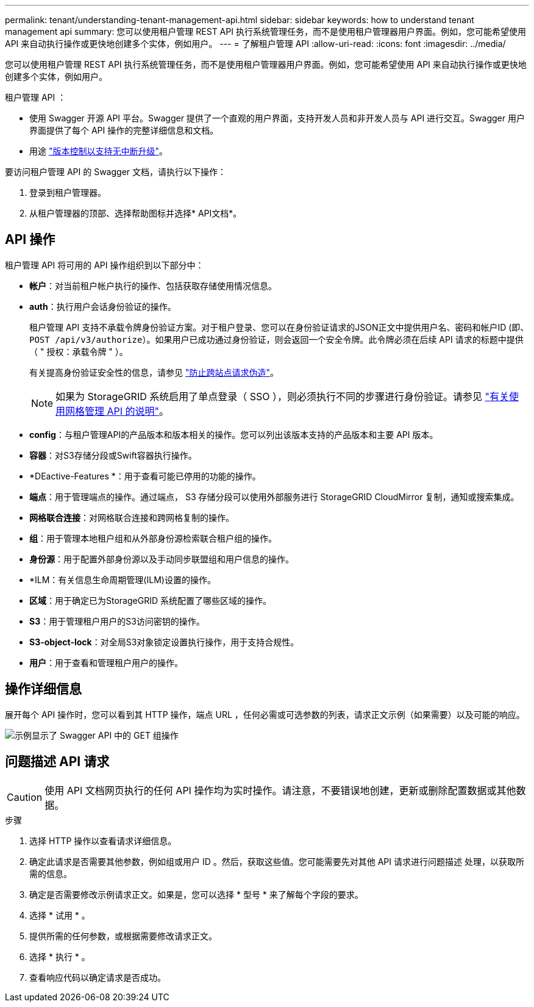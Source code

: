 ---
permalink: tenant/understanding-tenant-management-api.html 
sidebar: sidebar 
keywords: how to understand tenant management api 
summary: 您可以使用租户管理 REST API 执行系统管理任务，而不是使用租户管理器用户界面。例如，您可能希望使用 API 来自动执行操作或更快地创建多个实体，例如用户。 
---
= 了解租户管理 API
:allow-uri-read: 
:icons: font
:imagesdir: ../media/


[role="lead"]
您可以使用租户管理 REST API 执行系统管理任务，而不是使用租户管理器用户界面。例如，您可能希望使用 API 来自动执行操作或更快地创建多个实体，例如用户。

租户管理 API ：

* 使用 Swagger 开源 API 平台。Swagger 提供了一个直观的用户界面，支持开发人员和非开发人员与 API 进行交互。Swagger 用户界面提供了每个 API 操作的完整详细信息和文档。
* 用途 link:tenant-management-api-versioning.html["版本控制以支持无中断升级"]。


要访问租户管理 API 的 Swagger 文档，请执行以下操作：

. 登录到租户管理器。
. 从租户管理器的顶部、选择帮助图标并选择* API文档*。




== API 操作

租户管理 API 将可用的 API 操作组织到以下部分中：

* *帐户*：对当前租户帐户执行的操作、包括获取存储使用情况信息。
* *auth*：执行用户会话身份验证的操作。
+
租户管理 API 支持不承载令牌身份验证方案。对于租户登录、您可以在身份验证请求的JSON正文中提供用户名、密码和帐户ID (即、 `POST /api/v3/authorize`）。如果用户已成功通过身份验证，则会返回一个安全令牌。此令牌必须在后续 API 请求的标题中提供（ " 授权：承载令牌 " ）。

+
有关提高身份验证安全性的信息，请参见 link:protecting-against-cross-site-request-forgery-csrf.html["防止跨站点请求伪造"]。

+

NOTE: 如果为 StorageGRID 系统启用了单点登录（ SSO ），则必须执行不同的步骤进行身份验证。请参见 link:../admin/using-grid-management-api.html["有关使用网格管理 API 的说明"]。

* *config*：与租户管理API的产品版本和版本相关的操作。您可以列出该版本支持的产品版本和主要 API 版本。
* *容器*：对S3存储分段或Swift容器执行操作。
* *DEactive-Features *：用于查看可能已停用的功能的操作。
* *端点*：用于管理端点的操作。通过端点， S3 存储分段可以使用外部服务进行 StorageGRID CloudMirror 复制，通知或搜索集成。
* *网格联合连接*：对网格联合连接和跨网格复制的操作。
* *组*：用于管理本地租户组和从外部身份源检索联合租户组的操作。
* *身份源*：用于配置外部身份源以及手动同步联盟组和用户信息的操作。
* *ILM：有关信息生命周期管理(ILM)设置的操作。
* *区域*：用于确定已为StorageGRID 系统配置了哪些区域的操作。
* *S3*：用于管理租户用户的S3访问密钥的操作。
* *S3-object-lock*：对全局S3对象锁定设置执行操作，用于支持合规性。
* *用户*：用于查看和管理租户用户的操作。




== 操作详细信息

展开每个 API 操作时，您可以看到其 HTTP 操作，端点 URL ，任何必需或可选参数的列表，请求正文示例（如果需要）以及可能的响应。

image::../media/tenant_api_swagger_example.gif[示例显示了 Swagger API 中的 GET 组操作]



== 问题描述 API 请求


CAUTION: 使用 API 文档网页执行的任何 API 操作均为实时操作。请注意，不要错误地创建，更新或删除配置数据或其他数据。

.步骤
. 选择 HTTP 操作以查看请求详细信息。
. 确定此请求是否需要其他参数，例如组或用户 ID 。然后，获取这些值。您可能需要先对其他 API 请求进行问题描述 处理，以获取所需的信息。
. 确定是否需要修改示例请求正文。如果是，您可以选择 * 型号 * 来了解每个字段的要求。
. 选择 * 试用 * 。
. 提供所需的任何参数，或根据需要修改请求正文。
. 选择 * 执行 * 。
. 查看响应代码以确定请求是否成功。

